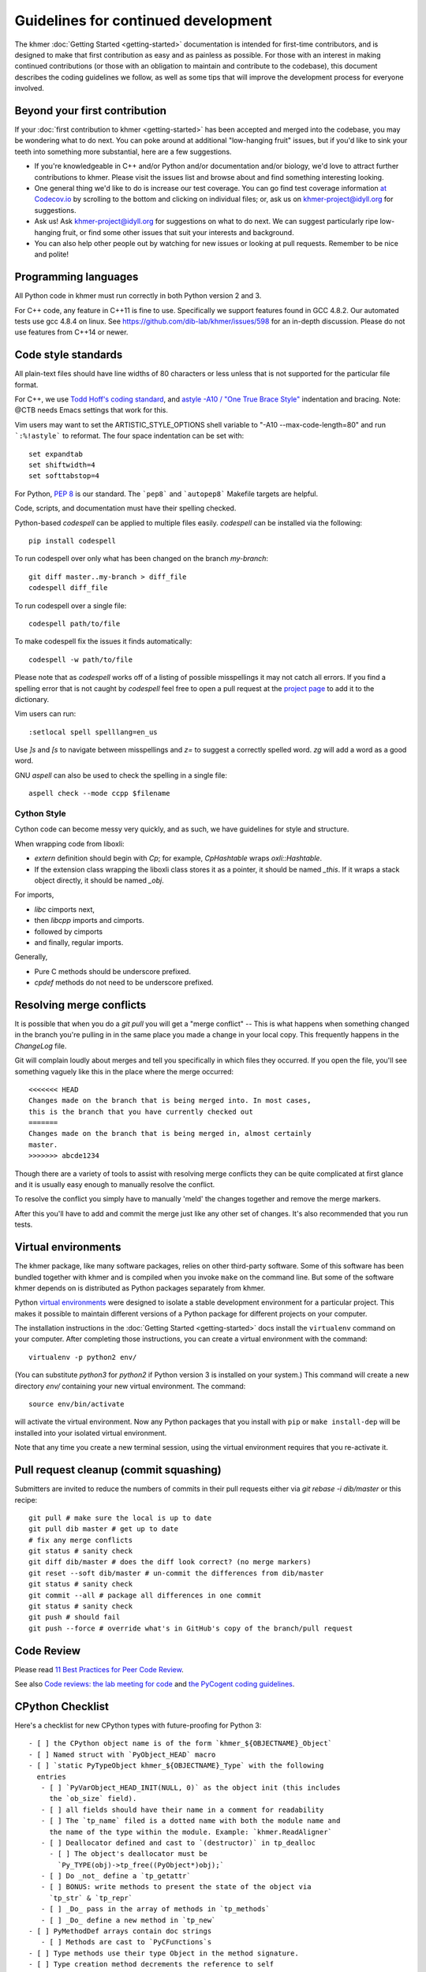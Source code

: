 ..
   This file is part of khmer, https://github.com/dib-lab/khmer/, and is
   Copyright (C) 2014-2015 Michigan State University
   Copyright (C) 2015-2016 The Regents of the University of California.
   It is licensed under the three-clause BSD license; see LICENSE.
   Contact: khmer-project@idyll.org

   Redistribution and use in source and binary forms, with or without
   modification, are permitted provided that the following conditions are
   met:

    * Redistributions of source code must retain the above copyright
      notice, this list of conditions and the following disclaimer.

    * Redistributions in binary form must reproduce the above
      copyright notice, this list of conditions and the following
      disclaimer in the documentation and/or other materials provided
      with the distribution.

    * Neither the name of the Michigan State University nor the names
      of its contributors may be used to endorse or promote products
      derived from this software without specific prior written
      permission.

   THIS SOFTWARE IS PROVIDED BY THE COPYRIGHT HOLDERS AND CONTRIBUTORS
   "AS IS" AND ANY EXPRESS OR IMPLIED WARRANTIES, INCLUDING, BUT NOT
   LIMITED TO, THE IMPLIED WARRANTIES OF MERCHANTABILITY AND FITNESS FOR
   A PARTICULAR PURPOSE ARE DISCLAIMED. IN NO EVENT SHALL THE COPYRIGHT
   HOLDER OR CONTRIBUTORS BE LIABLE FOR ANY DIRECT, INDIRECT, INCIDENTAL,
   SPECIAL, EXEMPLARY, OR CONSEQUENTIAL DAMAGES (INCLUDING, BUT NOT
   LIMITED TO, PROCUREMENT OF SUBSTITUTE GOODS OR SERVICES; LOSS OF USE,
   DATA, OR PROFITS; OR BUSINESS INTERRUPTION) HOWEVER CAUSED AND ON ANY
   THEORY OF LIABILITY, WHETHER IN CONTRACT, STRICT LIABILITY, OR TORT
   (INCLUDING NEGLIGENCE OR OTHERWISE) ARISING IN ANY WAY OUT OF THE USE
   OF THIS SOFTWARE, EVEN IF ADVISED OF THE POSSIBILITY OF SUCH DAMAGE.

   Contact: khmer-project@idyll.org

Guidelines for continued development
====================================

The khmer :doc:`Getting Started <getting-started>` documentation is intended for
first-time contributors, and is designed to make that first contribution as easy
and as painless as possible. For those with an interest in making continued
contributions (or those with an obligation to maintain and contribute to the
codebase), this document describes the coding guidelines we follow, as well as
some tips that will improve the development process for everyone involved.

Beyond your first contribution
------------------------------

If your :doc:`first contribution to khmer <getting-started>` has been
accepted and merged into the codebase, you may be wondering what to do next. You
can poke around at additional "low-hanging fruit" issues, but if you'd like to
sink your teeth into something more substantial, here are a few suggestions.

* If you're knowledgeable in C++ and/or Python and/or documentation
  and/or biology, we'd love to attract further contributions to khmer.
  Please visit the issues list and browse about and find something
  interesting looking.

* One general thing we'd like to do is increase our test coverage.
  You can go find test coverage information `at Codecov.io
  <https://codecov.io/gh/dib-lab/khmer>`__ by scrolling to the bottom and
  clicking on individual files; or, ask us on khmer-project@idyll.org for
  suggestions.

* Ask us! Ask khmer-project@idyll.org for suggestions on what to do next.
  We can suggest particularly ripe low-hanging fruit, or find some other
  issues that suit your interests and background.

* You can also help other people out by watching for new issues or
  looking at pull requests. Remember to be nice and polite!

Programming languages
---------------------

All Python code in khmer must run correctly in both Python version 2 and 3.

For C++ code, any feature in C++11 is fine to use. Specifically we support
features found in GCC 4.8.2. Our automated tests use gcc 4.8.4 on linux. See
https://github.com/dib-lab/khmer/issues/598 for an in-depth discussion. Please
do not use features from C++14 or newer.

Code style standards
--------------------

All plain-text files should have line widths of 80 characters or less unless
that is not supported for the particular file format.

For C++, we use `Todd Hoff's coding standard
<http://www.possibility.com/Cpp/CppCodingStandard.html>`__, and
`astyle -A10 / "One True Brace Style"
<http://astyle.sourceforge.net/astyle.html>`__ indentation and
bracing.  Note: @CTB needs Emacs settings that work for this.

Vim users may want to set the ARTISTIC_STYLE_OPTIONS shell variable to "-A10
--max-code-length=80" and run ```:%!astyle``` to reformat. The four space
indentation can be set with::

	set expandtab
	set shiftwidth=4
	set softtabstop=4

For Python, `PEP 8 <http://www.python.org/dev/peps/pep-0008/>`__ is our
standard. The ```pep8``` and ```autopep8``` Makefile targets are helpful.

Code, scripts, and documentation must have their spelling checked.

Python-based `codespell` can be applied to multiple files easily. `codespell`
can be installed via the following::

        pip install codespell

To run codespell over only what has been changed on the branch `my-branch`::

        git diff master..my-branch > diff_file
        codespell diff_file

To run codespell over a single file::

        codespell path/to/file

To make codespell fix the issues it finds automatically::

        codespell -w path/to/file

Please note that as `codespell` works off of a listing of possible
misspellings it may not catch all errors. If you find a spelling error that
is not caught by `codespell` feel free to open a pull request at the `project
page <https://github.com/lucasdemarchi/codespell>`_ to add it to the
dictionary.

Vim users can run::

        :setlocal spell spelllang=en_us

Use `]s` and `[s` to navigate between misspellings and `z=` to suggest a
correctly spelled word. `zg` will add a word as a good word.

GNU `aspell` can also be used to check the spelling in a single file::

        aspell check --mode ccpp $filename

Cython Style
~~~~~~~~~~~~

Cython code can become messy very quickly, and as such, we have guidelines
for style and structure.

When wrapping code from liboxli:

- `extern` definition should begin with `Cp`; for example, `CpHashtable` wraps
  `oxli::Hashtable`.
- If the extension class wrapping the liboxli class stores it as a pointer,
  it should be named `_this`. If it wraps a stack object directly, it should
  be named `_obj`.

For imports,

- `libc` cimports next,
- then `libcpp` imports and cimports.
- followed by cimports
- and finally, regular imports.

Generally,

- Pure C methods should be underscore prefixed.
- `cpdef` methods do not need to be underscore prefixed.


Resolving merge conflicts
-------------------------

It is possible that when you do a `git pull` you will get a "merge
conflict" -- This is what happens when something changed in the branch you're
pulling in in the same place you made a change in your local copy. This
frequently happens in the `ChangeLog` file.

Git will complain loudly about merges and tell you specifically in which
files they occurred. If you open the file, you'll see something vaguely
like this in the place where the merge occurred::

   <<<<<<< HEAD
   Changes made on the branch that is being merged into. In most cases,
   this is the branch that you have currently checked out
   =======
   Changes made on the branch that is being merged in, almost certainly
   master.
   >>>>>>> abcde1234

Though there are a variety of tools to assist with resolving merge
conflicts they can be quite complicated at first glance and it is usually
easy enough to manually resolve the conflict.

To resolve the conflict you simply have to manually 'meld' the changes
together and remove the merge markers.

After this you'll have to add and commit the merge just like any other set
of changes. It's also recommended that you run tests.


Virtual environments
--------------------

The khmer package, like many software packages, relies on other third-party
software. Some of this software has been bundled together with khmer and is
compiled when you invoke ``make`` on the command line. But some of the software
khmer depends on is distributed as Python packages separately from khmer.

Python `virtual environments <https://pypi.python.org/pypi/virtualenv>`_ were
designed to isolate a stable development environment for a particular project.
This makes it possible to maintain different versions of a Python package for
different projects on your computer.

The installation instructions in the :doc:`Getting Started <getting-started>`
docs install the ``virtualenv`` command on your computer. After completing those
instructions, you can create a virtual environment with the command::

    virtualenv -p python2 env/

(You can substitute `python3` for `python2` if Python version 3 is installed on
your system.) This command will create a new directory `env/` containing your
new virtual environment. The command::

    source env/bin/activate

will activate the virtual environment. Now any Python packages that you install
with ``pip`` or ``make install-dep`` will be installed into your isolated
virtual environment.

Note that any time you create a new terminal session, using the virtual
environment requires that you re-activate it.

Pull request cleanup (commit squashing)
---------------------------------------

Submitters are invited to reduce the numbers of commits in their pull requests
either via `git rebase -i dib/master` or this recipe::

        git pull # make sure the local is up to date
        git pull dib master # get up to date
        # fix any merge conflicts
        git status # sanity check
        git diff dib/master # does the diff look correct? (no merge markers)
        git reset --soft dib/master # un-commit the differences from dib/master
        git status # sanity check
        git commit --all # package all differences in one commit
        git status # sanity check
        git push # should fail
        git push --force # override what's in GitHub's copy of the branch/pull request


Code Review
-----------

Please read `11 Best Practices for Peer Code Review
<http://smartbear.com/SmartBear/media/pdfs/WP-CC-11-Best-Practices-of-Peer-Code-Review.pdf>`__.

See also `Code reviews: the lab meeting for code
<http://fperez.org/py4science/code_reviews.html>`__ and
`the PyCogent coding guidelines
<http://pycogent.org/coding_guidelines.html>`__.

CPython Checklist
-----------------

Here's a checklist for new CPython types with future-proofing for Python 3::

   - [ ] the CPython object name is of the form `khmer_${OBJECTNAME}_Object`
   - [ ] Named struct with `PyObject_HEAD` macro
   - [ ] `static PyTypeObject khmer_${OBJECTNAME}_Type` with the following
     entries
      - [ ] `PyVarObject_HEAD_INIT(NULL, 0)` as the object init (this includes
        the `ob_size` field).
      - [ ] all fields should have their name in a comment for readability
      - [ ] The `tp_name` filed is a dotted name with both the module name and
        the name of the type within the module. Example: `khmer.ReadAligner`
      - [ ] Deallocator defined and cast to `(destructor)` in tp_dealloc
        - [ ] The object's deallocator must be
          `Py_TYPE(obj)->tp_free((PyObject*)obj);`
      - [ ] Do _not_ define a `tp_getattr`
      - [ ] BONUS: write methods to present the state of the object via
        `tp_str` & `tp_repr`
      - [ ] _Do_ pass in the array of methods in `tp_methods`
      - [ ] _Do_ define a new method in `tp_new`
   - [ ] PyMethodDef arrays contain doc strings
      - [ ] Methods are cast to `PyCFunctions`s
   - [ ] Type methods use their type Object in the method signature.
   - [ ] Type creation method decrements the reference to self
     (`Py_DECREF(self);`) before each error-path exit (`return NULL;`)
   - [ ] No factory methods. Example: `khmer_new_readaligner`
   - [ ] Type object is passed to `PyType_Ready` and its return code is checked
     in `MOD_INIT()`
   - [ ] The reference count for the type object is incremented before adding
     it to the module: `Py_INCREF(&khmer_${OBJECTNAME}_Type);`.
